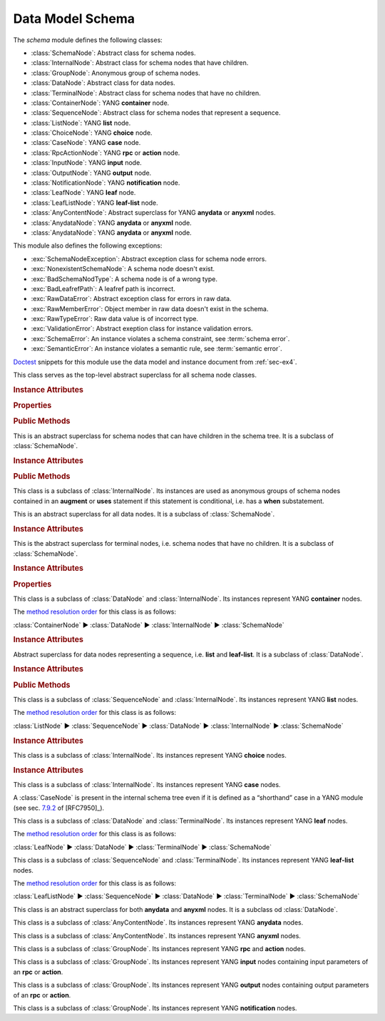 *****************
Data Model Schema
*****************


.. module:: yangson.schema
   :synopsis: Classes representing YANG schema nodes

.. testsetup::

   import json
   import os
   from yangson import DataModel
   from yangson.enumerations import ContentType
   os.chdir("examples/ex4")

.. testcleanup::

   os.chdir("../..")
   del DataModel._instances[DataModel]

The *schema* module defines the following classes:

* :class:`SchemaNode`: Abstract class for schema nodes.
* :class:`InternalNode`: Abstract class for schema nodes that have children.
* :class:`GroupNode`: Anonymous group of schema nodes.
* :class:`DataNode`: Abstract class for data nodes.
* :class:`TerminalNode`: Abstract class for schema nodes that have no children.
* :class:`ContainerNode`: YANG **container** node.
* :class:`SequenceNode`: Abstract class for schema nodes that
  represent a sequence.
* :class:`ListNode`: YANG **list** node.
* :class:`ChoiceNode`: YANG **choice** node.
* :class:`CaseNode`: YANG **case** node.
* :class:`RpcActionNode`: YANG **rpc** or **action** node.
* :class:`InputNode`: YANG **input** node.
* :class:`OutputNode`: YANG **output** node.
* :class:`NotificationNode`: YANG **notification** node.
* :class:`LeafNode`: YANG **leaf** node.
* :class:`LeafListNode`: YANG **leaf-list** node.
* :class:`AnyContentNode`: Abstract superclass for YANG **anydata**
  or **anyxml** nodes.
* :class:`AnydataNode`: YANG **anydata** or **anyxml** node.
* :class:`AnydataNode`: YANG **anydata** or **anyxml** node.

This module also defines the following exceptions:

* :exc:`SchemaNodeException`: Abstract exception class for schema node errors.
* :exc:`NonexistentSchemaNode`: A schema node doesn't exist.
* :exc:`BadSchemaNodType`: A schema node is of a wrong type.
* :exc:`BadLeafrefPath`: A leafref path is incorrect.
* :exc:`RawDataError`: Abstract exception class for errors in raw data.
* :exc:`RawMemberError`: Object member in raw data doesn't exist in the schema.
* :exc:`RawTypeError`: Raw data value is of incorrect type.
* :exc:`ValidationError`: Abstract exeption class for instance validation errors.
* :exc:`SchemaError`: An instance violates a schema constraint, see :term:`schema error`.
* :exc:`SemanticError`: An instance violates a semantic rule, see :term:`semantic error`.

Doctest__ snippets for this module use the data model and instance
document from :ref:`sec-ex4`.

__ http://www.sphinx-doc.org/en/stable/ext/doctest.html

.. doctest::

   >>> dm = DataModel.from_file('yang-library-ex4.json',
   ... mod_path=[".", "../../../yang-modules/ietf"])
   >>> fsn = dm.get_schema_node("/example-4-a:bag/foo")
   >>> rsn = dm.get_schema_node("/example-4-a:bag/opts/example-4-b:fooref/fooref")
   >>> with open("example-data.json") as infile:
   ...     ri = json.load(infile)
   >>> inst = dm.from_raw(ri)

.. class:: SchemaNode

   This class serves as the top-level abstract superclass for all
   schema node classes.

   .. rubric:: Instance Attributes

   .. attribute:: name

      Name of the schema node.

      .. doctest::

	 >>> fsn.name
	 'foo'

   .. attribute:: ns

      Namespace of the schema node, which is the name of the YANG
      module in which the node is defined.

      .. doctest::

	 >>> fsn.ns
	 'example-4-a'

   .. attribute:: parent

      Parent schema node, if there is any.

      .. doctest::

	 >>> type(rsn.parent)
	 <class 'yangson.schema.CaseNode'>
	 >>> rsn.parent.name
	 'fooref'
	 >>> rsn.parent.ns
	 'example-4-b'

   .. attribute:: description

      Description string for the schema node, or ``None`` if the
      schema node's definition contains no description.

      .. doctest::

	 >>> dm.get_data_node("/example-4-a:bag").description
	 'Top-level container.'
	 >>> rsn.description is None
	 True

   .. attribute:: must

      List of **must** expressions that are attached to the schema
      node. Each entry is a tuple consisting of an instance of the
      :class:`~.xpathast.Expr` class and the corresponding error
      message (or ``None`` if no error message is defined for the
      **must** expression). See sec. `7.5.3`_ in [RFC7950]_.

   .. attribute:: when

      Optional **when** expression that makes the schema node
      conditional. The value is an instance of the
      :class:`~.xpathast.Expr` class or ``None`` if no **when**
      expression is defined for the schema node. See sec. `7.21.5`_ in
      [RFC7950]_.

   .. rubric:: Properties

   .. attribute:: qual_name

      :term:`Qualified name` of the schema node.

      .. doctest::

	 >>> fsn.qual_name
	 ('foo', 'example-4-a')

   .. attribute:: config

      This boolean property is ``True`` if the receiver represents
      configuration, and ``False`` otherwise.

      .. doctest::

	 >>> fsn.config
	 True

   .. attribute:: mandatory

      This boolean property is ``True`` if the receiver is a mandatory
      node, and ``False`` otherwise.

      .. doctest::

	 >>> rsn.mandatory
	 False

   .. rubric:: Public Methods

   .. automethod:: content_type() -> ContentType

      .. doctest::

	 >>> rsn.content_type().name
	 'config'

   .. method:: data_parent() -> Optional[InternalNode]

      Return the closest ancestor schema node that is also a data
      node, or ``None`` if there is no such schema node.

      .. doctest::

	 >>> bsn = rsn.data_parent()
	 >>> bsn.qual_name
	 ('bag', 'example-4-a')

   .. method:: iname() -> InstanceName

      Return :term:`instance name` corresponding to the receiver.

      .. doctest::

	 >>> bsn.iname()
	 'example-4-a:bag'
	 >>> fsn.iname()
	 'foo'

   .. method:: data_path() -> DataPath

      Return the receiver's :term:`data path`.

      .. doctest::

	 >>> fsn.data_path()
	 '/example-4-a:bag/foo'
	 >>> rsn.data_path()
	 '/example-4-a:bag/example-4-b:fooref'

   .. method:: state_roots() -> List[DataPath]

      Return a list of :term:`data path`\ s of the roots of all state
      data subtrees that are descendant to the receiver. If the
      receiver itself is a state data node, then the returned list
      contains only its data path. An empty list is returned if the
      receiver has no descendant state data nodes.

      .. doctest::

	 >>> bsn.state_roots()
	 ['/example-4-a:bag/bar']

   .. method:: from_raw(rval: RawValue, jptr: JSONPointer = "") -> Value

      Return a :term:`cooked value` transformed from :term:`raw value`
      *rval* as dictated by the receiver and its subtree in the
      schema. The *jptr* argument gives the JSON Pointer [RFC6901]_ of
      the instance node for the cooked value is intended (if known,
      otherwise the second argument needn't be present).

      This method raises :exc:`NonexistentSchemaNode` if *rval*
      contains a member that is not defined in the schema, and
      :exc:`~.datatype.YangTypeError` if a scalar value inside *rval*
      is of incorrect type.

      .. doctest::

	 >>> raw = {'baz': [None]}
	 >>> type(raw)
	 <class 'dict'>
	 >>> cooked = bsn.from_raw(raw, "/example-4-a:bag")
	 >>> cooked
	 {'baz': (None,)}
	 >>> type(cooked)
	 <class 'yangson.instvalue.ObjectValue'>

.. class:: InternalNode

   This is an abstract superclass for schema nodes that can have
   children in the schema tree. It is a subclass of :class:`SchemaNode`.

   .. rubric:: Instance Attributes

   .. attribute:: children

      The list of the schema node's children.

      .. doctest::

	 >>> [c.name for c in bsn.children]
	 ['foo', 'bar', 'opts']

   .. rubric:: Public Methods

   .. method:: get_child(name: YangIdentifier, ns: YangIdentifier = \
	       None) -> Optional[SchemaNode]

      Return receiver's child schema node whose name is *name* and
      namespace *ns*. If the *ns* argument is ``None`` (default), then
      the receiver's namespace is used. ``None`` is returned if the
      child isn't found.

      .. doctest::

	 >>> barsn = bsn.get_child("bar", "example-4-a")
	 >>> barsn.qual_name
	 ('bar', 'example-4-a')

   .. method:: get_schema_descendant(route: SchemaRoute) -> Optional[SchemaNode]

      Return the descendant schema node identified by the
      :term:`schema route` *route*, which is interpreted relative to
      the receiver. ``None`` is returned if the node is not found.

      .. doctest::

	 >>> bazsn = bsn.get_schema_descendant(
	 ... [('opts','example-4-a'), ('a','example-4-a'), ('baz','example-4-a')])
	 >>> bazsn.qual_name
	 ('baz', 'example-4-a')


   .. method:: get_data_child(name: YangIdentifier, ns: YangIdentifier
	       = None) -> Optional[DataNode]

      Return receiver's data child whose name is *name* and namespace
      *ns*. If the *ns* argument is ``None`` (default), then the receiver's
      namespace is used. ``None`` is returned if the data child is not
      found.

      Unlike :meth:`get_child`, this method finds the data node
      identified by *name* and *ns* also if it is separated from the
      receiver only by non-data nodes (i.e. **choice** and **case**
      nodes), as it is the case in the following example:

      .. doctest::

	 >>> bsn.get_data_child('baz', 'example-4-a').qual_name
	 ('baz', 'example-4-a')

   .. method:: filter_children(ctype: ContentType = None) -> List[SchemaNode]

      Return the list of receiver's children that are of the :term:`content
      type` specified by the argument *ctype*. If the argument is
      ``None``, then the returned list contains children of the same
      content type as the receiver. Children that are instances of
      either :class:`RpcActionNode` or :class:`NotificationNode` are
      always omitted.

      .. doctest::

	 >>> [c.name for c in bsn.filter_children(ContentType.config)]
	 ['foo', 'opts']
	 >>> [c.name for c in bsn.filter_children(ContentType.nonconfig)]
	 ['bar', 'opts']

   .. method:: data_children() -> List[DataNode]

      Return the list of receiver's data children, i.e. descendant
      data nodes that are either direct children of the receiver, or
      that have no ancestor data nodes that are also descendants of
      the receiver. See also :meth:`get_data_child`.

      .. doctest::

	 >>> [c.name for c in bsn.data_children()]
	 ['foo', 'bar', 'baz', 'fooref']

.. class:: GroupNode

This class is a subclass of :class:`InternalNode`. Its instances are
used as anonymous groups of schema nodes contained in an **augment**
or **uses** statement if this statement is conditional, i.e. has a
**when** substatement.

.. class:: DataNode

   This is an abstract superclass for all data nodes. It is a subclass
   of :class:`SchemaNode`.

   .. rubric:: Instance Attributes

   .. attribute:: default_deny

      Default deny attribute as defined by the NETCONF Access Control
      Model [RFC6536]_ and set using YANG extension statements
      ``nacm:default-deny-write`` or
      ``nacm:default-deny-all``. Permitted values are defined by the
      :data:`~.enumerations.DefaultDeny` enumeration, the default is
      ``DefaultDeny.none``.

      .. doctest::

	 >>> fsn.default_deny
	 <DefaultDeny.write: 2>

.. class:: TerminalNode

   This is the abstract superclass for terminal nodes, i.e. schema
   nodes that have no children. It is a subclass of
   :class:`SchemaNode`.

   .. rubric:: Instance Attributes

   .. attribute:: type

      A :class:`~.datatype.DataType` object specifying the type of the
      instance.

      .. doctest::

	 >>> type(rsn.type)
	 <class 'yangson.datatype.LeafrefType'>

   .. rubric:: Properties

   .. attribute:: default

      Default value of the receiver or ``None`` if no default is
      applicable. Note that the default may also come from receiver's
      type.

      .. doctest::

	 >>> barsn.default
	 True

.. class:: ContainerNode

   This class is a subclass of :class:`DataNode` and
   :class:`InternalNode`. Its instances represent YANG **container**
   nodes.

   The `method resolution order`_ for this class is as follows:

   :class:`ContainerNode` ► :class:`DataNode` ► :class:`InternalNode` ►
   :class:`SchemaNode`

   .. rubric:: Instance Attributes

   .. attribute:: presence

      A boolean value specifying whether the instance is a container
      with presence.

      .. doctest::

	 >>> bsn.presence
	 True

.. class:: SequenceNode

   Abstract superclass for data nodes representing a sequence,
   i.e. **list** and **leaf-list**. It is a subclass of
   :class:`DataNode`.

   .. rubric:: Instance Attributes

   .. attribute:: min_elements

      An integer value specifying the minimum number of list or
      leaf-list entries set by the **min-elements** statement. The
      default is 0.

      .. doctest::

	 >>> qsn = dm.get_data_node('/example-4-b:quux')
	 >>> qsn.min_elements
	 0

   .. attribute:: max_elements

      An integer value specifying the maximum number of list or
      leaf-list entries set by the **max-elements** statement. The
      default value is ``None``, which means that no maximum is
      specified.

      .. doctest::

	 >>> qsn.max_elements
	 2

   .. attribute:: user_ordered

      A boolean value specifying whether the list or leaf-list entries
      are ordered by user. This attribute is set by the **ordered-by**
      statement. The value of ``False`` (default) means that the
      (leaf-)list is ordered by system, i.e. the server may rearrange
      the entries.

      .. doctest::

	 >>> qsn.user_ordered
	 True

   .. rubric:: Public Methods

   .. method:: entry_from_raw(rval: RawEntry, jptr: JSONPointer = "") -> EntryValue

      Return a :term:`cooked value` of an array entry transformed from
      :term:`raw value` *rval* as dictated by the receiver and/or its
      subtree in the schema. The *jptr* argument gives the JSON
      Pointer [RFC6901]_ of the entry for the cooked value is intended
      (if known, otherwise the second argument needn't be present).

      This method raises :exc:`NonexistentSchemaNode` if *rval*
      contains a member that is not defined in the schema, and
      :exc:`~.datatype.YangTypeError` if a scalar value inside *rval*
      is of incorrect type.

      .. doctest::

	 >>> qsn.entry_from_raw("2.7182")
	 Decimal('2.7182')

.. class:: ListNode

   This class is a subclass of :class:`SequenceNode` and
   :class:`InternalNode`. Its instances represent YANG **list**
   nodes.

   The `method resolution order`_ for this class is as follows:

   :class:`ListNode` ► :class:`SequenceNode` ► :class:`DataNode` ►
   :class:`InternalNode` ► :class:`SchemaNode`

   .. rubric:: Instance Attributes

   .. attribute:: keys

      List containing :term:`qualified name`\ s of all keys defined by
      the **key** statement.

   .. attribute:: unique

      List of lists of schema routes. Each internal list represents a
      group of descendant leafs whose values are required to be unique
      across all list entries. See **unique** statement in [RFC7950]_,
      sec. `7.8.3`_.

.. class:: ChoiceNode(InternalNode)

   This class is a subclass of :class:`InternalNode`. Its instances
   represent YANG **choice** nodes.

   .. rubric:: Instance Attributes

   .. attribute:: default_case

      :term:`Qualified name` specifying the default case defined by
      the **default** substatement of **choice**. The value of
      ``None`` (default) means that no case is defined as default.

      .. doctest::

	 >>> osn = bsn.get_child('opts', 'example-4-a')
	 >>> osn.default_case
	 ('a', 'example-4-a')

.. class:: CaseNode

   This class is a subclass of :class:`InternalNode`. Its instances
   represent YANG **case** nodes.

   A :class:`CaseNode` is present in the internal schema tree even if
   it is defined as a “shorthand” case in a YANG module (see
   sec. `7.9.2`_ of [RFC7950]_).

.. class:: LeafNode

   This class is a subclass of :class:`DataNode` and :class:`TerminalNode`.
   Its instances represent YANG **leaf** nodes.

   The `method resolution order`_ for this class is as follows:

   :class:`LeafNode` ► :class:`DataNode` ► :class:`TerminalNode` ►
   :class:`SchemaNode`

.. class:: LeafListNode

   This class is a subclass of :class:`SequenceNode` and
   :class:`TerminalNode`. Its instances represent YANG **leaf-list**
   nodes.

   The `method resolution order`_ for this class is as follows:

   :class:`LeafListNode` ► :class:`SequenceNode` ► :class:`DataNode` ►
   :class:`TerminalNode` ► :class:`SchemaNode`

.. class:: AnyContentNode

   This class is an abstract superclass for both **anydata** and
   **anyxml** nodes. It is a subclass od :class:`DataNode`.

.. class:: AnydataNode

   This class is a subclass of :class:`AnyContentNode`. Its instances
   represent YANG **anydata** nodes.

.. class:: AnyxmlNode

   This class is a subclass of :class:`AnyContentNode`. Its instances
   represent YANG **anyxml** nodes.

.. class:: RpcActionNode

   This class is a subclass of :class:`GroupNode`. Its instances
   represent YANG **rpc** and **action** nodes.

.. class:: InputNode

   This class is a subclass of :class:`GroupNode`. Its instances
   represent YANG **input** nodes containing input parameters of an
   **rpc** or **action**.

.. class:: OutputNode

   This class is a subclass of :class:`GroupNode`. Its instances
   represent YANG **output** nodes containing output parameters of an
   **rpc** or **action**.

.. class:: NotificationNode

   This class is a subclass of :class:`GroupNode`. Its instances
   represent YANG **notification** nodes.

.. autoexception:: SchemaNodeException(sn: SchemaNode)

   The schema node for which the exception occurred is passed in the
   *sn* argument.

.. autoexception:: NonexistentSchemaNode(sn: SchemaNode, name: YangIdentifier, ns: YangIdentifier)
   :show-inheritance:

   The arguments *name* and *ns* give the name and namespace of the
   non-existent schema node.

.. autoexception:: BadSchemaNodeType(sn: SchemaNode, expected: str)
   :show-inheritance:

   The argument *expected* describes what type was expected.

.. autoexception:: BadLeafrefPath(sn: SchemaNode)
   :show-inheritance:

.. autoexception:: RawDataError(jptr: JSONPointer)

.. autoexception:: RawMemberError(jptr: JSONPointer)
   :show-inheritance:

.. autoexception:: RawTypeError(jptr: JSONPointer, detail: str)
   :show-inheritance:

.. autoexception:: ValidationError(inst: InstanceNode, detail: str)

   The *inst* argument contains the instance node that was found
   invalid, and *detail* provides additional information about the
   error.

.. autoexception:: SchemaError
   :show-inheritance:

   See :term:`schema error`.

.. autoexception:: SemanticError
   :show-inheritance:

   See :term:`semantic error`.

.. _7.5.3: https://tools.ietf.org/html/rfc7950#section-7.5.3
.. _7.8.3: https://tools.ietf.org/html/rfc7950#section-7.8.3
.. _7.9.2: https://tools.ietf.org/html/rfc7950#section-7.9.2
.. _7.21.5: https://tools.ietf.org/html/rfc7950#section-7.21.5
.. _method resolution order: https://www.python.org/download/releases/2.3/mro/
